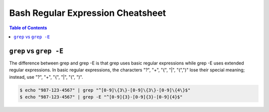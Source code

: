 ==================================
Bash Regular Expression Cheatsheet
==================================

.. contents:: Table of Contents
    :backlinks: none

``grep`` vs ``grep -E``
-----------------------

The difference between grep and grep -E is that grep uses basic regular
expressions while grep -E uses extended regular expressions. In basic
regular expressions, the characters "?", "+", "{", "|", "(",")" lose their
special meaning; instead, use "?", "+", "{", "|", "(", ")".


.. code-block:: bash

    $ echo "987-123-4567" | grep "^[0-9]\{3\}-[0-9]\{3\}-[0-9]\{4\}$"
    $ echo "987-123-4567" | grep -E "^[0-9]{3}-[0-9]{3}-[0-9]{4}$"
